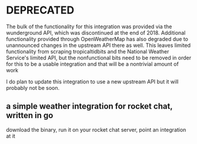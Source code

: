 * DEPRECATED

The bulk of the functionality for this integration was provided via the wunderground API, which was discontinued at the end of 2018. Additional functionality provided through OpenWeatherMap has also degraded due to unannounced changes in the upstream API there as well. This leaves limited functionality from scraping tropicaltidbits and the National Weather Service's limited API, but the nonfunctional bits need to be removed in order for this to be a usable integration and that will be a nontrivial amount of work

I do plan to update this integration to use a new upstream API but it will probably not be soon.

** a simple weather integration for rocket chat, written in go

download the binary, run it on your rocket chat server, point an integration at it

[[file:./screenshots/Screenshot_2017-12-23_02-12-44.png]]


[[file:screenshots/Screenshot_2017-12-23_02-13-02.png]]


[[file:screenshots/Screenshot_2017-12-23_02-13-20.png]]

